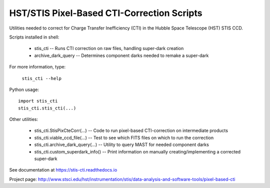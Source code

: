 HST/STIS Pixel-Based CTI-Correction Scripts
===========================================

Utilities needed to correct for Charge Transfer Inefficiency (CTI) in the Hubble
Space Telescope (HST) STIS CCD.

Scripts installed in shell:

  * stis_cti  -- Runs CTI correction on raw files, handling super-dark creation
  * archive_dark_query -- Determines component darks needed to remake a super-dark

For more information, type:

  ``stis_cti --help``

Python usage::

  import stis_cti
  stis_cti.stis_cti(...)

Other utilities:

  * stis_cti.StisPixCteCorr(...) -- Code to run pixel-based CTI-correction on intermediate products
  * stis_cti.viable_ccd_file(...) -- Test to see which FITS files on which to run the correction
  * stis_cti.archive_dark_query(...) -- Utility to query MAST for needed component darks
  * stis_cti.custom_superdark_info() -- Print information on manually creating/implementing a corrected super-dark

See documentation at https://stis-cti.readthedocs.io

Project page:  http://www.stsci.edu/hst/instrumentation/stis/data-analysis-and-software-tools/pixel-based-cti
